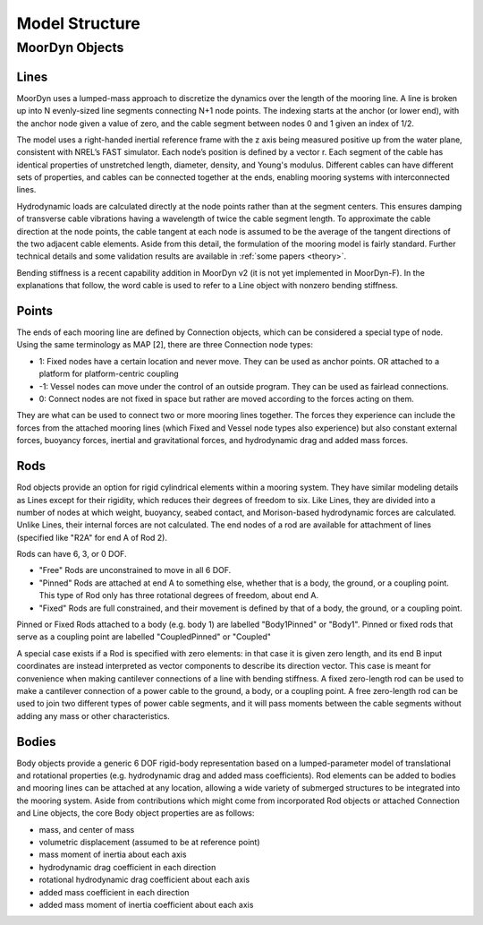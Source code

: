 Model Structure
===============




MoorDyn Objects
---------------

Lines
^^^^^

MoorDyn uses a lumped-mass approach to discretize the dynamics over the length of the mooring line.  
A line is broken up into N evenly-sized line segments connecting N+1 node points.  The indexing starts at the anchor (or lower end), 
with the anchor node given a value of zero, and the cable segment between nodes 0 and 1 given an index of 1/2.
 
The model uses a right-handed inertial reference frame with the z axis being measured positive up from the water plane, 
consistent with NREL’s FAST simulator.  Each node’s position is defined by a vector r.  Each segment of the cable has 
identical properties of unstretched length, diameter, density, and Young's modulus.  Different cables can have different 
sets of properties, and cables can be connected together at the ends, enabling mooring systems with interconnected lines. 

Hydrodynamic loads are calculated directly at the node points rather than at the segment centers.  This ensures damping of 
transverse cable vibrations having a wavelength of twice the cable segment length.  To approximate the cable direction at 
the node points, the cable tangent at each node is assumed to be the average of the tangent directions of the two 
adjacent cable elements.  Aside from this detail, the formulation of the mooring model is fairly standard.  
Further technical details and some validation results are available in :ref:`some papers <theory>`.

Bending stiffness is a recent capability addition in MoorDyn v2 (it is not yet implemented in MoorDyn-F). 
In the explanations that follow, the word cable is used to refer to a Line object with nonzero bending stiffness.


Points
^^^^^^

The ends of each mooring line are defined by Connection objects, which can be considered a special type of node.  
Using the same terminology as MAP [2], there are three Connection node types:

- 1: Fixed nodes have a certain location and never move.  They can be used as anchor points. OR attached to a platform for platform-centric coupling
- -1: Vessel nodes can move under the control of an outside program.  They can be used as fairlead connections.
- 0: Connect nodes are not fixed in space but rather are moved according to the forces acting on them.  
They are what can be used to connect two or more mooring lines together.  The forces they experience can include the forces from the attached 
mooring lines (which Fixed and Vessel node types also experience) but also constant external forces, buoyancy forces, inertial and 
gravitational forces, and hydrodynamic drag and added mass forces.  


Rods 
^^^^

Rod objects provide an option for rigid cylindrical elements within a mooring system. They have similar modeling details as 
Lines except for their rigidity, which reduces their degrees of freedom to six. Like Lines, they are divided into a number 
of nodes at which weight, buoyancy, seabed contact, 
and Morison-based hydrodynamic forces are calculated. Unlike Lines, their internal forces are not calculated. 
The end nodes of a rod are available for attachment of lines (specified like "R2A" for end A of Rod 2).

Rods can have 6, 3, or 0 DOF. 

- "Free" Rods are unconstrained to move in all 6 DOF. 
- "Pinned" Rods are attached at end A to something else, whether that is a body, the ground, or a coupling point. 
  This type of Rod only has three rotational degrees of freedom, about end A.
- "Fixed" Rods are full constrained, and their movement is defined by that of a body, the ground, or a coupling point.

Pinned or Fixed Rods attached to a body (e.g. body 1) are labelled "Body1Pinned" or "Body1". 
Pinned or fixed rods that serve as a coupling point are labelled "CoupledPinned" or "Coupled"

A special case exists if a Rod is specified with zero elements: in that case it is given zero length, and
its end B input coordinates are instead interpreted as vector components to describe its direction vector. 
This case is meant for convenience when making cantilever connections of a line with bending stiffness. 
A fixed zero-length rod can be used to make a cantilever connection of a power cable to the ground, a body, or a coupling point.
A free zero-length rod can be used to join two different types of power cable segments, and it will pass moments 
between the cable segments without adding any mass or other characteristics.


Bodies
^^^^^^

Body objects provide a generic 6 DOF rigid-body representation based on a lumped-parameter model of translational 
and rotational properties (e.g. hydrodynamic drag and added mass coefficients). 
Rod elements can be added to bodies and mooring lines can be attached at any location, 
allowing a wide variety of submerged structures to be integrated into the mooring system. 
Aside from contributions which might come from incorporated Rod objects or attached Connection 
and Line objects, the core Body object properties are as follows:

- mass, and center of mass
- volumetric displacement (assumed to be at reference point)
- mass moment of inertia about each axis
- hydrodynamic drag coefficient in each direction
- rotational hydrodynamic drag coefficient about each axis
- added mass coefficient in each direction
- added mass moment of inertia coefficient about each axis




